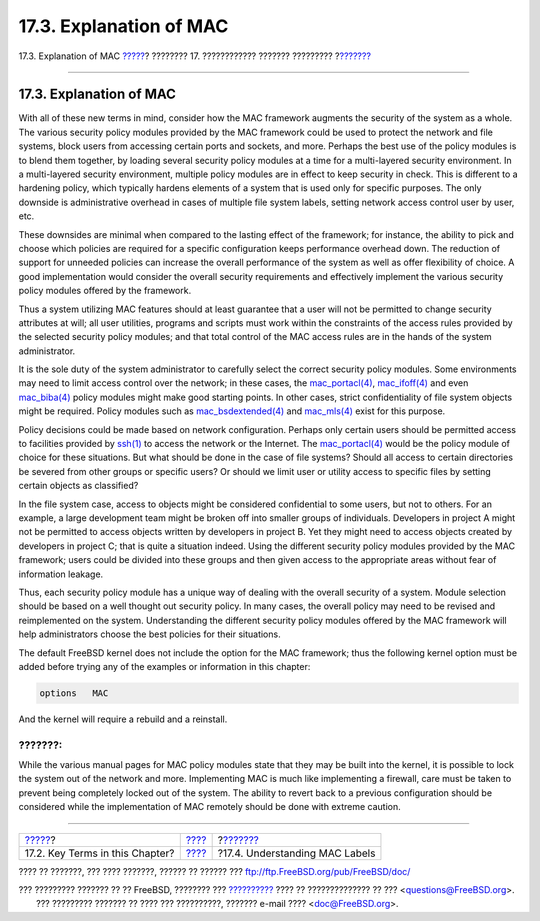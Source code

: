 ========================
17.3. Explanation of MAC
========================

.. raw:: html

   <div class="navheader">

17.3. Explanation of MAC
`????? <mac-inline-glossary.html>`__?
???????? 17. ???????????? ??????? ?????????
?\ `??????? <mac-understandlabel.html>`__

--------------

.. raw:: html

   </div>

.. raw:: html

   <div class="sect1">

.. raw:: html

   <div class="titlepage" xmlns="">

.. raw:: html

   <div>

.. raw:: html

   <div>

17.3. Explanation of MAC
------------------------

.. raw:: html

   </div>

.. raw:: html

   </div>

.. raw:: html

   </div>

With all of these new terms in mind, consider how the MAC framework
augments the security of the system as a whole. The various security
policy modules provided by the MAC framework could be used to protect
the network and file systems, block users from accessing certain ports
and sockets, and more. Perhaps the best use of the policy modules is to
blend them together, by loading several security policy modules at a
time for a multi-layered security environment. In a multi-layered
security environment, multiple policy modules are in effect to keep
security in check. This is different to a hardening policy, which
typically hardens elements of a system that is used only for specific
purposes. The only downside is administrative overhead in cases of
multiple file system labels, setting network access control user by
user, etc.

These downsides are minimal when compared to the lasting effect of the
framework; for instance, the ability to pick and choose which policies
are required for a specific configuration keeps performance overhead
down. The reduction of support for unneeded policies can increase the
overall performance of the system as well as offer flexibility of
choice. A good implementation would consider the overall security
requirements and effectively implement the various security policy
modules offered by the framework.

Thus a system utilizing MAC features should at least guarantee that a
user will not be permitted to change security attributes at will; all
user utilities, programs and scripts must work within the constraints of
the access rules provided by the selected security policy modules; and
that total control of the MAC access rules are in the hands of the
system administrator.

It is the sole duty of the system administrator to carefully select the
correct security policy modules. Some environments may need to limit
access control over the network; in these cases, the
`mac\_portacl(4) <http://www.FreeBSD.org/cgi/man.cgi?query=mac_portacl&sektion=4>`__,
`mac\_ifoff(4) <http://www.FreeBSD.org/cgi/man.cgi?query=mac_ifoff&sektion=4>`__
and even
`mac\_biba(4) <http://www.FreeBSD.org/cgi/man.cgi?query=mac_biba&sektion=4>`__
policy modules might make good starting points. In other cases, strict
confidentiality of file system objects might be required. Policy modules
such as
`mac\_bsdextended(4) <http://www.FreeBSD.org/cgi/man.cgi?query=mac_bsdextended&sektion=4>`__
and
`mac\_mls(4) <http://www.FreeBSD.org/cgi/man.cgi?query=mac_mls&sektion=4>`__
exist for this purpose.

Policy decisions could be made based on network configuration. Perhaps
only certain users should be permitted access to facilities provided by
`ssh(1) <http://www.FreeBSD.org/cgi/man.cgi?query=ssh&sektion=1>`__ to
access the network or the Internet. The
`mac\_portacl(4) <http://www.FreeBSD.org/cgi/man.cgi?query=mac_portacl&sektion=4>`__
would be the policy module of choice for these situations. But what
should be done in the case of file systems? Should all access to certain
directories be severed from other groups or specific users? Or should we
limit user or utility access to specific files by setting certain
objects as classified?

In the file system case, access to objects might be considered
confidential to some users, but not to others. For an example, a large
development team might be broken off into smaller groups of individuals.
Developers in project A might not be permitted to access objects written
by developers in project B. Yet they might need to access objects
created by developers in project C; that is quite a situation indeed.
Using the different security policy modules provided by the MAC
framework; users could be divided into these groups and then given
access to the appropriate areas without fear of information leakage.

Thus, each security policy module has a unique way of dealing with the
overall security of a system. Module selection should be based on a well
thought out security policy. In many cases, the overall policy may need
to be revised and reimplemented on the system. Understanding the
different security policy modules offered by the MAC framework will help
administrators choose the best policies for their situations.

The default FreeBSD kernel does not include the option for the MAC
framework; thus the following kernel option must be added before trying
any of the examples or information in this chapter:

.. code:: programlisting

    options   MAC

And the kernel will require a rebuild and a reinstall.

.. raw:: html

   <div class="caution" xmlns="">

???????:
~~~~~~~~

While the various manual pages for MAC policy modules state that they
may be built into the kernel, it is possible to lock the system out of
the network and more. Implementing MAC is much like implementing a
firewall, care must be taken to prevent being completely locked out of
the system. The ability to revert back to a previous configuration
should be considered while the implementation of MAC remotely should be
done with extreme caution.

.. raw:: html

   </div>

.. raw:: html

   </div>

.. raw:: html

   <div class="navfooter">

--------------

+-----------------------------------------+-------------------------+---------------------------------------------+
| `????? <mac-inline-glossary.html>`__?   | `???? <mac.html>`__     | ?\ `??????? <mac-understandlabel.html>`__   |
+-----------------------------------------+-------------------------+---------------------------------------------+
| 17.2. Key Terms in this Chapter?        | `???? <index.html>`__   | ?17.4. Understanding MAC Labels             |
+-----------------------------------------+-------------------------+---------------------------------------------+

.. raw:: html

   </div>

???? ?? ???????, ??? ???? ???????, ?????? ?? ?????? ???
ftp://ftp.FreeBSD.org/pub/FreeBSD/doc/

| ??? ????????? ??????? ?? ?? FreeBSD, ???????? ???
  `?????????? <http://www.FreeBSD.org/docs.html>`__ ???? ??
  ?????????????? ?? ??? <questions@FreeBSD.org\ >.
|  ??? ????????? ??????? ?? ???? ??? ??????????, ??????? e-mail ????
  <doc@FreeBSD.org\ >.
